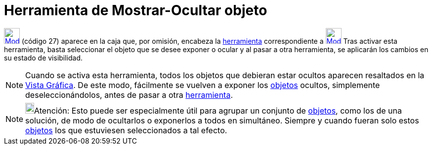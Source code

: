= Herramienta de Mostrar-Ocultar objeto
ifdef::env-github[:imagesdir: /es/modules/ROOT/assets/images]

xref:/BOD.adoc[image:32px-Mode_showhideobject.svg.png[Mode showhideobject.svg,width=32,height=32]] [.small]#(código 27)#
aparece en la caja que, por omisión, encabeza la xref:/Herramientas.adoc[herramienta] correspondiente a
xref:/tools/Desplaza_Vista_Gráfica.adoc[image:32px-Mode_translateview.svg.png[Mode
translateview.svg,width=32,height=32]] Tras activar esta herramienta, basta seleccionar el objeto que se desee exponer o
ocular y al pasar a otra herramienta, se aplicarán los cambios en su estado de visibilidad.

[NOTE]
====

Cuando se activa esta herramienta, todos los objetos que debieran estar ocultos aparecen resaltados en la
xref:/Vista_Gráfica.adoc[Vista Gráfica]. De este modo, fácilmente se vuelven a exponer los xref:/Objetos.adoc[objetos]
ocultos, simplemente deseleccionándolos, antes de pasar a otra xref:/Herramientas.adoc[herramienta].

====

[NOTE]
====

image:18px-Bulbgraph.png[Bulbgraph.png,width=18,height=22]Atención: Esto puede ser especialmente útil para agrupar un
conjunto de xref:/Objetos.adoc[objetos], como los de una solución, de modo de ocultarlos o exponerlos a todos en
simultáneo. Siempre y cuando fueran solo estos xref:/Objetos.adoc[objetos] los que estuviesen seleccionados a tal
efecto.

====
